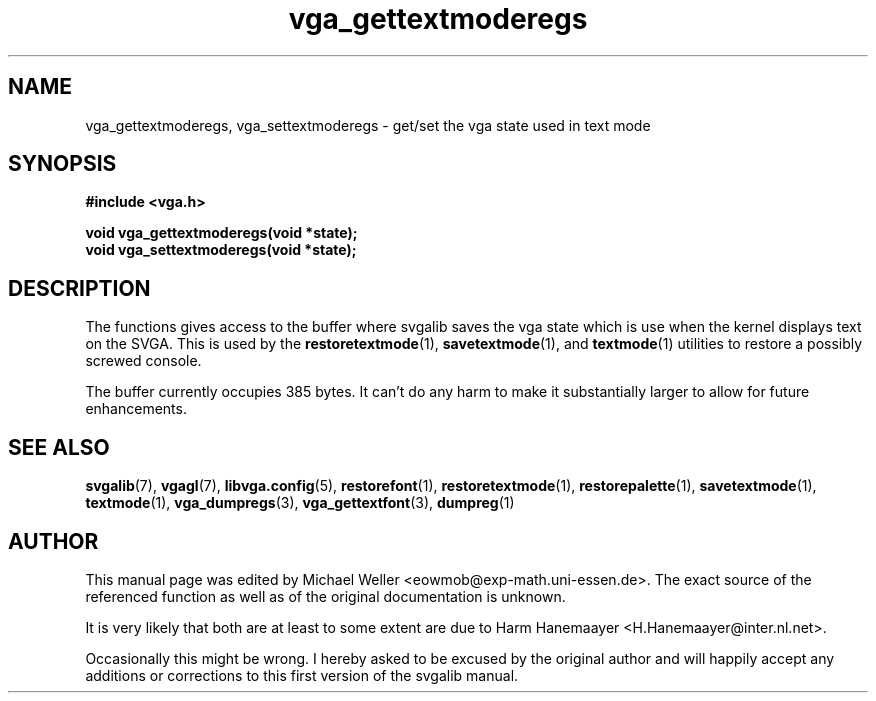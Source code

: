 .TH vga_gettextmoderegs 3 "27 July 1997" "Svgalib (>= 1.2.11)" "Svgalib User Manual"
.SH NAME
vga_gettextmoderegs, vga_settextmoderegs \- get/set the vga state used in text mode
.SH SYNOPSIS

.B "#include <vga.h>"

.BI "void vga_gettextmoderegs(void *state);"
.br
.BI "void vga_settextmoderegs(void *state);"

.SH DESCRIPTION
The functions gives access to the buffer where svgalib saves the vga state which is use when
the kernel displays text on the SVGA.
This is used by the
.BR restoretextmode "(1), "
.BR savetextmode "(1), and "
.BR textmode "(1)"
utilities to restore a possibly screwed console.

The buffer currently occupies 385 bytes. It can't do any harm to make it substantially larger
to allow for future enhancements.

.SH SEE ALSO

.BR svgalib (7),
.BR vgagl (7),
.BR libvga.config (5),
.BR restorefont (1),
.BR restoretextmode (1),
.BR restorepalette (1),
.BR savetextmode (1),
.BR textmode (1),
.BR vga_dumpregs (3),
.BR vga_gettextfont (3),
.BR dumpreg (1)
.SH AUTHOR

This manual page was edited by Michael Weller <eowmob@exp-math.uni-essen.de>. The
exact source of the referenced function as well as of the original documentation is
unknown.

It is very likely that both are at least to some extent are due to
Harm Hanemaayer <H.Hanemaayer@inter.nl.net>.

Occasionally this might be wrong. I hereby
asked to be excused by the original author and will happily accept any additions or corrections
to this first version of the svgalib manual.
